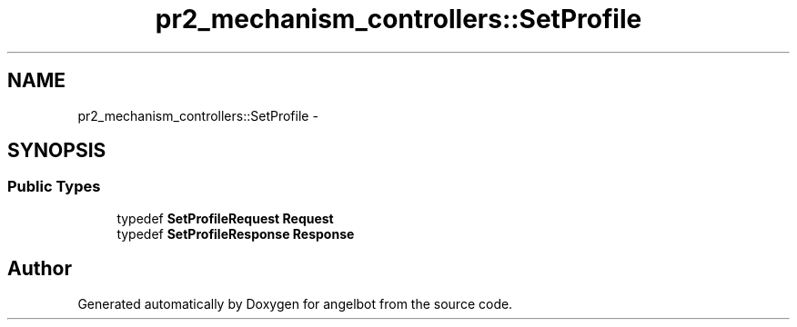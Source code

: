 .TH "pr2_mechanism_controllers::SetProfile" 3 "Sat Jul 9 2016" "angelbot" \" -*- nroff -*-
.ad l
.nh
.SH NAME
pr2_mechanism_controllers::SetProfile \- 
.SH SYNOPSIS
.br
.PP
.SS "Public Types"

.in +1c
.ti -1c
.RI "typedef \fBSetProfileRequest\fP \fBRequest\fP"
.br
.ti -1c
.RI "typedef \fBSetProfileResponse\fP \fBResponse\fP"
.br
.in -1c

.SH "Author"
.PP 
Generated automatically by Doxygen for angelbot from the source code\&.
